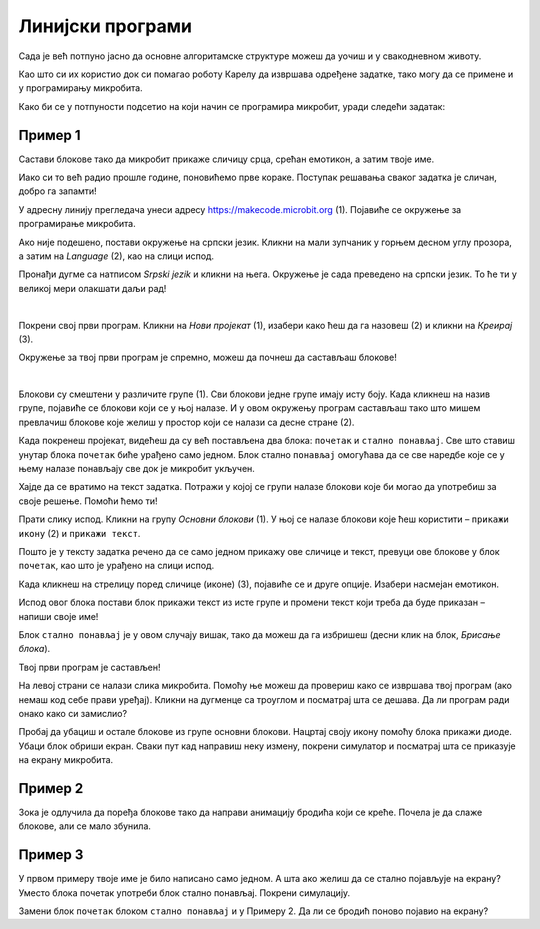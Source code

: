Линијски програми
=================

Сада је већ потпуно јасно да основне алгоритамске структуре можеш да уочиш и у свакодневном животу.

Као што си их користио док си помагао роботу Карелу да извршава одређене задатке, тако могу да се примене и у 
програмирању микробита.

Како би се у потпуности подсетио на који начин се програмира микробит, уради следећи задатак:

Пример 1
~~~~~~~~

Састави блокове тако да микробит прикаже сличицу срца, срећан емотикон, а затим твоје име.

Иако си то већ радио прошле године, поновићемо прве кораке. Поступак решавања сваког задатка је сличан, добро га запамти!

У адресну линију прегледача унеси адресу https://makecode.microbit.org (1). Појавиће се окружење за програмирање 
микробита. 

Ако није подешено, постави окружење на српски језик. Кликни на мали зупчаник у горњем десном углу прозора, а 
затим на *Language* (2), као на слици испод.

.. image:: ../../_images/mb1.png
	:width: 800
	:align: center
	
Пронађи дугме са натписом *Srpski jezik* и кликни на њега. Окружење је сада преведено на српски језик. 
То ће ти у великој мери олакшати даљи рад!

|

Покрени свој први програм. Кликни на *Нови пројекат* (1), изабери како ћеш да га назовеш (2) и кликни на *Креирај* (3).

.. image:: ../../_images/mb2.png
	:width: 800
	:align: center
	
Окружење за твој први програм је спремно, можеш да почнеш да састављаш блокове!

|

Блокови су смештени у различите групе (1). Сви блокови једне групе имају исту боју. Када кликнеш на назив групе, 
појавиће се блокови који се у њој налазе. И у овом окружењу програм састављаш тако што мишем превлачиш блокове 
које желиш у простор који се налази са десне стране (2).

.. image:: ../../_images/mb2a.png
	:width: 800
	:align: center

Када покренеш пројекат, видећеш да су већ постављена два блока: ``почетак`` и ``стално понављај``. Све што ставиш унутар 
блока ``почетак`` биће урађено само једном. Блок стално ``понављај`` омогућава да се све наредбе које се у њему налазе 
понављају све док је микробит укључен.

Хајде да се вратимо на текст задатка. Потражи у којој се групи налазе блокови које би могао да употребиш за своје 
решење. Помоћи ћемо ти! 

Прати слику испод. Кликни на групу *Основни блокови* (1). У њој се налазе блокови које ћеш користити – ``прикажи икону`` (2) и ``прикажи текст``. 

Пошто је у тексту задатка речено да се само једном прикажу ове сличице и текст, превуци ове блокове у блок ``почетак``, 
као што је урађено на слици испод. 

.. image:: ../../_images/mb3.png
	:width: 800
	:align: center

Када кликнеш на стрелицу поред сличице (иконе) (3), појавиће се и друге опције. Изабери насмејан емотикон.

Испод овог блока постави блок прикажи текст из исте групе и промени текст који треба да буде приказан – напиши своје име!

.. infonote::

 Текст на микробиту може да буде написан само латиничким писмом без додатака за š, ć, č, đ (осим ако не пишеш сам слово по слово тако да буде исписано ћирилицом или са додацима).

Блок ``стално понављај`` је у овом случају вишак, тако да можеш да га избришеш (десни клик на блок, *Брисање блока*).
		
.. image:: ../../_images/mb4.png
	:width: 800
	:align: center

Твој први програм је састављен!

.. questionnote::

 Како можеш да провериш да ли си добро урадио задатак? 

На левој страни се налази слика микробита. Помоћу ње можеш да провериш како се извршава твој програм (ако немаш код себе прави уређај). 
Кликни на дугменце са троуглом и посматрај шта се дешава. Да ли програм ради онако како си замислио?

Пробај да убациш и остале блокове из групе основни блокови. Нацртај своју икону помоћу блока прикажи диоде. Убаци блок 
обриши екран. Сваки пут кад направиш неку измену, покрени симулатор и посматрај шта се приказује на екрану микробита.

Пример 2
~~~~~~~~

.. image:: ../../_images/mb6.png
	:width: 800
	:align: center

Зока је одлучила да поређа блокове тако да направи анимацију бродића који се креће. Почела је да слаже блокове, 
али се мало збунила. 

.. questionnote::

 Да ли је свеједно којим ће редом поређати преостале блокове?

.. quizq::

   .. mchoice:: p621
        :correct: b
        :answer_a: 1-2-3-4-5-6
        :answer_b: 4-2-1-5-3-6
        :answer_c: 5-1-2-4-3-6
        :answer_d: 3-5-1-4-2-6
        :feedback_a: Одговор није тачан. 
        :feedback_b: Одговор је тачан. 
        :feedback_c: Одговор није тачан. 
        :feedback_d: Одговор није тачан.

        Означи исправан редослед блокова како би се на екрану видео бродић који плови:
		
Пример 3
~~~~~~~~

У првом примеру твоје име је било написано само једном. А шта ако желиш да се стално појављује на екрану? Уместо блока почетак употреби блок стално понављај. Покрени симулацију. 

.. questionnote::

 Колико ће пута бити исписано твоје име? Да ли можеш унапред то да знаш?
 
Замени блок ``почетак`` блоком ``стално понављај`` и у Примеру 2. Да ли се бродић поново појавио на екрану?
